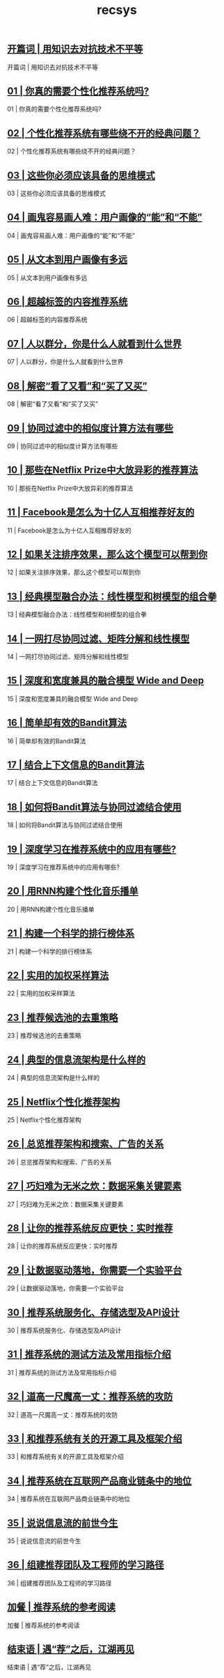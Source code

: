 
#+title: recsys
#+options: num:nil 


** [[https://time.geekbang.org/column/article/3599][开篇词 | 用知识去对抗技术不平等]]

开篇词 | 用知识去对抗技术不平等

** [[https://time.geekbang.org/column/article/4318][01 | 你真的需要个性化推荐系统吗?]]

01 | 你真的需要个性化推荐系统吗?

** [[https://time.geekbang.org/column/article/4340][02 | 个性化推荐系统有哪些绕不开的经典问题？]]

02 | 个性化推荐系统有哪些绕不开的经典问题？

** [[https://time.geekbang.org/column/article/4417][03 | 这些你必须应该具备的思维模式]]

03 | 这些你必须应该具备的思维模式

** [[https://time.geekbang.org/column/article/4574][04 | 画鬼容易画人难：用户画像的“能”和“不能”]]

04 | 画鬼容易画人难：用户画像的“能”和“不能”

** [[https://time.geekbang.org/column/article/4635][05 | 从文本到用户画像有多远]]

05 | 从文本到用户画像有多远

** [[https://time.geekbang.org/column/article/4674][06 | 超越标签的内容推荐系统]]

06 | 超越标签的内容推荐系统

** [[https://time.geekbang.org/column/article/4802][07 | 人以群分，你是什么人就看到什么世界]]

07 | 人以群分，你是什么人就看到什么世界

** [[https://time.geekbang.org/column/article/4856][08 | 解密“看了又看”和“买了又买”]]

08 | 解密“看了又看”和“买了又买”

** [[https://time.geekbang.org/column/article/4859][09 | 协同过滤中的相似度计算方法有哪些]]

09 | 协同过滤中的相似度计算方法有哪些

** [[https://time.geekbang.org/column/article/5030][10 | 那些在Netflix Prize中大放异彩的推荐算法]]

10 | 那些在Netflix Prize中大放异彩的推荐算法

** [[https://time.geekbang.org/column/article/5033][11 | Facebook是怎么为十亿人互相推荐好友的]]

11 | Facebook是怎么为十亿人互相推荐好友的

** [[https://time.geekbang.org/column/article/5055][12 | 如果关注排序效果，那么这个模型可以帮到你]]

12 | 如果关注排序效果，那么这个模型可以帮到你

** [[https://time.geekbang.org/column/article/5365][13 | 经典模型融合办法：线性模型和树模型的组合拳]]

13 | 经典模型融合办法：线性模型和树模型的组合拳

** [[https://time.geekbang.org/column/article/5387][14 | 一网打尽协同过滤、矩阵分解和线性模型]]

14 | 一网打尽协同过滤、矩阵分解和线性模型

** [[https://time.geekbang.org/column/article/5406][15 | 深度和宽度兼具的融合模型 Wide and Deep]]

15 | 深度和宽度兼具的融合模型 Wide and Deep

** [[https://time.geekbang.org/column/article/5594][16 | 简单却有效的Bandit算法]]

16 | 简单却有效的Bandit算法

** [[https://time.geekbang.org/column/article/5607][17 | 结合上下文信息的Bandit算法]]

17 | 结合上下文信息的Bandit算法

** [[https://time.geekbang.org/column/article/5610][18 | 如何将Bandit算法与协同过滤结合使用]]

18 | 如何将Bandit算法与协同过滤结合使用

** [[https://time.geekbang.org/column/article/5843][19 | 深度学习在推荐系统中的应用有哪些?]]

19 | 深度学习在推荐系统中的应用有哪些?

** [[https://time.geekbang.org/column/article/5916][20 | 用RNN构建个性化音乐播单]]

20 | 用RNN构建个性化音乐播单

** [[https://time.geekbang.org/column/article/5933][21 | 构建一个科学的排行榜体系]]

21 | 构建一个科学的排行榜体系

** [[https://time.geekbang.org/column/article/6177][22 | 实用的加权采样算法]]

22 | 实用的加权采样算法

** [[https://time.geekbang.org/column/article/6186][23 | 推荐候选池的去重策略]]

23 | 推荐候选池的去重策略

** [[https://time.geekbang.org/column/article/6195][24 | 典型的信息流架构是什么样的]]

24 | 典型的信息流架构是什么样的

** [[https://time.geekbang.org/column/article/6495][25 | Netflix个性化推荐架构]]

25 | Netflix个性化推荐架构

** [[https://time.geekbang.org/column/article/6499][26 | 总览推荐架构和搜索、广告的关系]]

26 | 总览推荐架构和搜索、广告的关系

** [[https://time.geekbang.org/column/article/6506][27 | 巧妇难为无米之炊：数据采集关键要素]]

27 | 巧妇难为无米之炊：数据采集关键要素

** [[https://time.geekbang.org/column/article/6630][28 | 让你的推荐系统反应更快：实时推荐]]

28 | 让你的推荐系统反应更快：实时推荐

** [[https://time.geekbang.org/column/article/6799][29 | 让数据驱动落地，你需要一个实验平台]]

29 | 让数据驱动落地，你需要一个实验平台

** [[https://time.geekbang.org/column/article/6803][30 | 推荐系统服务化、存储选型及API设计]]

30 | 推荐系统服务化、存储选型及API设计

** [[https://time.geekbang.org/column/article/7181][31 | 推荐系统的测试方法及常用指标介绍]]

31 | 推荐系统的测试方法及常用指标介绍

** [[https://time.geekbang.org/column/article/7188][32 | 道高一尺魔高一丈：推荐系统的攻防]]

32 | 道高一尺魔高一丈：推荐系统的攻防

** [[https://time.geekbang.org/column/article/7204][33 | 和推荐系统有关的开源工具及框架介绍]]

33 | 和推荐系统有关的开源工具及框架介绍

** [[https://time.geekbang.org/column/article/7623][34 | 推荐系统在互联网产品商业链条中的地位]]

34 | 推荐系统在互联网产品商业链条中的地位

** [[https://time.geekbang.org/column/article/7653][35 | 说说信息流的前世今生]]

35 | 说说信息流的前世今生

** [[https://time.geekbang.org/column/article/7657][36 | 组建推荐团队及工程师的学习路径]]

36 | 组建推荐团队及工程师的学习路径

** [[https://time.geekbang.org/column/article/8113][加餐 | 推荐系统的参考阅读]]

加餐 | 推荐系统的参考阅读

** [[https://time.geekbang.org/column/article/8117][结束语 | 遇“荐”之后，江湖再见]]

结束语 | 遇“荐”之后，江湖再见
